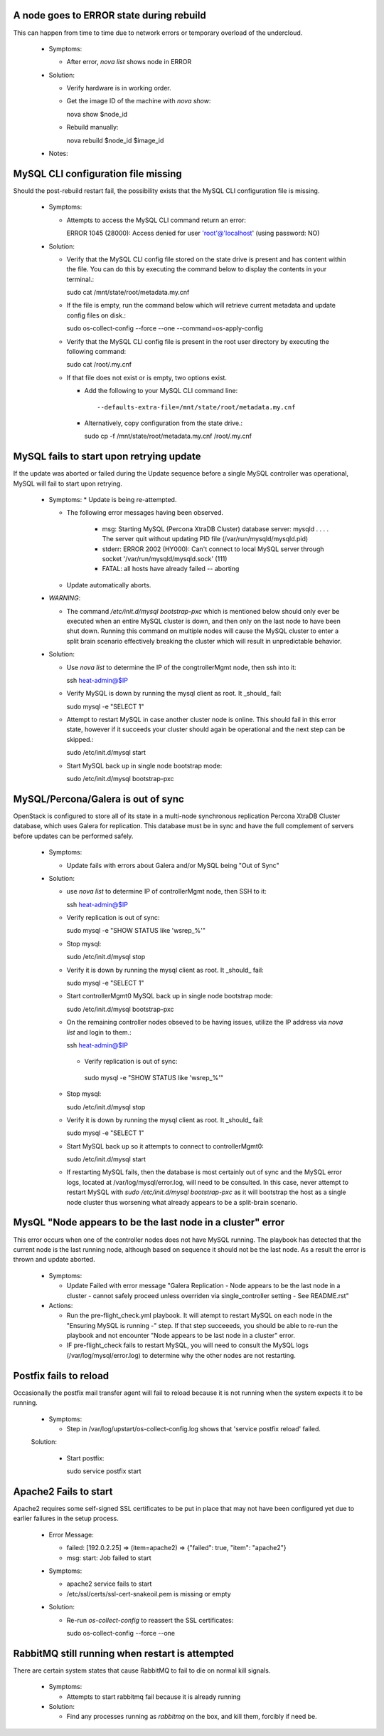 A node goes to ERROR state during rebuild
=========================================

This can happen from time to time due to network errors or temporary
overload of the undercloud.

  * Symptoms:

    * After error, `nova list` shows node in ERROR

  * Solution:
 
    * Verify hardware is in working order.

    * Get the image ID of the machine with `nova show`::

      nova show $node_id

    * Rebuild manually::

      nova rebuild $node_id $image_id

  * Notes:


MySQL CLI configuration file missing
====================================

Should the post-rebuild restart fail, the possibility exists that the
MySQL CLI configuration file is missing.

  * Symptoms:

    * Attempts to access the MySQL CLI command return an error::

      ERROR 1045 (28000): Access denied for user 'root'@'localhost' (using password: NO)

  * Solution:

    * Verify that the MySQL CLI config file stored on the state drive
      is present and has content within the file.  You can do this
      by executing the command below to display the contents in your
      terminal.::

      sudo cat /mnt/state/root/metadata.my.cnf

    * If the file is empty, run the command below which will retrieve current
      metadata and update config files on disk.::

      sudo os-collect-config --force --one --command=os-apply-config

    * Verify that the MySQL CLI config file is present in the root user
      directory by executing the following command::

      sudo cat /root/.my.cnf

    * If that file does not exist or is empty, two options exist.

      * Add the following to your MySQL CLI command line::

        --defaults-extra-file=/mnt/state/root/metadata.my.cnf

      * Alternatively, copy configuration from the state drive.::

        sudo cp -f /mnt/state/root/metadata.my.cnf /root/.my.cnf


MySQL fails to start upon retrying update
=========================================

If the update was aborted or failed during the Update sequence before a
single MySQL controller was operational, MySQL will fail to start upon retrying.

  * Symptoms:
    * Update is being re-attempted.

    * The following error messages having been observed.

       * msg: Starting MySQL (Percona XtraDB Cluster) database server: mysqld . . . . The server quit without updating PID file (/var/run/mysqld/mysqld.pid)

       * stderr: ERROR 2002 (HY000): Can't connect to local MySQL server through socket '/var/run/mysqld/mysqld.sock' (111)

       * FATAL: all hosts have already failed -- aborting

    * Update automatically aborts.

  * *WARNING*:

    * The command `/etc/init.d/mysql bootstrap-pxc` which is mentioned below
      should only ever be executed when an entire MySQL cluster is down, and
      then only on the last node to have been shut down.  Running this command
      on multiple nodes will cause the MySQL cluster to enter a split brain
      scenario effectively breaking the cluster which will result in
      unpredictable behavior.

  * Solution:

    * Use `nova list` to determine the IP of the congtrollerMgmt node, then ssh into it::

      ssh heat-admin@$IP

    * Verify MySQL is down by running the mysql client as root. It _should_ fail::

      sudo mysql -e "SELECT 1"

    * Attempt to restart MySQL in case another cluster node is online.
      This should fail in this error state, however if it succeeds your
      cluster should again be operational and the next step can be skipped.::

      sudo /etc/init.d/mysql start

    * Start MySQL back up in single node bootstrap mode::

      sudo /etc/init.d/mysql bootstrap-pxc


MySQL/Percona/Galera is out of sync
===================================

OpenStack is configured to store all of its state in a multi-node
synchronous replication Percona XtraDB Cluster database, which uses
Galera for replication. This database must be in sync and have the full
complement of servers before updates can be performed safely.

  * Symptoms:

    * Update fails with errors about Galera and/or MySQL being "Out of Sync"

  * Solution:

    * use `nova list` to determine IP of controllerMgmt node, then SSH to it::
      
      ssh heat-admin@$IP

    * Verify replication is out of sync::

      sudo mysql -e "SHOW STATUS like 'wsrep_%'"

    * Stop mysql::

      sudo /etc/init.d/mysql stop

    * Verify it is down by running the mysql client as root. It _should_ fail::

      sudo mysql -e "SELECT 1"

    * Start controllerMgmt0 MySQL back up in single node bootstrap mode::

      sudo /etc/init.d/mysql bootstrap-pxc

    * On the remaining controller nodes obseved to be having issues, utilize
      the IP address via `nova list` and login to them.::

      ssh heat-admin@$IP

     * Verify replication is out of sync::

      sudo mysql -e "SHOW STATUS like 'wsrep_%'"

    * Stop mysql::

      sudo /etc/init.d/mysql stop

    * Verify it is down by running the mysql client as root. It _should_ fail::

      sudo mysql -e "SELECT 1"

    * Start MySQL back up so it attempts to connect to controllerMgmt0::

      sudo /etc/init.d/mysql start

    * If restarting MySQL fails, then the database is most certainly out of sync
      and the MySQL error logs, located at /var/log/mysql/error.log, will need
      to be consulted.  In this case, never attempt to restart MySQL with
      `sudo /etc/init.d/mysql bootstrap-pxc` as it will bootstrap the host
      as a single node cluster thus worsening what already appears to be a
      split-brain scenario.

MysQL "Node appears to be the last node in a cluster" error
===========================================================

This error occurs when one of the controller nodes does not have MySQL running.
The playbook has detected that the current node is the last running node,
although based on sequence it should not be the last node.  As a result the
error is thrown and update aborted.

  * Symptoms:

    * Update Failed with error message "Galera Replication - Node appears to be the last node in a cluster - cannot safely proceed unless overriden via single_controller setting - See README.rst"

  * Actions:

    * Run the pre-flight_check.yml playbook.  It will atempt to restart MySQL
      on each node in the "Ensuring MySQL is running -" step.  If that step
      succeeeds, you should be able to re-run the playbook and not encounter
      "Node appears to be last node in a cluster" error.

    * IF pre-flight_check fails to restart MySQL, you will need to consult the
      MySQL logs (/var/log/mysql/error.log) to determine why the other nodes
      are not restarting.

Postfix fails to reload
=======================

Occasionally the postfix mail transfer agent will fail to reload because
it is not running when the system expects it to be running.

  * Symptoms:

    * Step in /var/log/upstart/os-collect-config.log shows that 'service postfix reload' failed.

  Solution:

    * Start postfix::

      sudo service postfix start

Apache2 Fails to start
======================

Apache2 requires some self-signed SSL certificates to be put in place
that may not have been configured yet due to earlier failures in the
setup process.

  * Error Message:

    * failed: [192.0.2.25] => (item=apache2) => {"failed": true, "item": "apache2"}
    * msg: start: Job failed to start

  * Symptoms:

    * apache2 service fails to start
    * /etc/ssl/certs/ssl-cert-snakeoil.pem is missing or empty

  * Solution:

    * Re-run `os-collect-config` to reassert the SSL certificates::

      sudo os-collect-config --force --one

RabbitMQ still running when restart is attempted
================================================

There are certain system states that cause RabbitMQ to fail to die on normal kill signals.

  * Symptoms:

    * Attempts to start rabbitmq fail because it is already running

  * Solution:

    * Find any processes running as `rabbitmq` on the box, and kill them, forcibly if need be.
